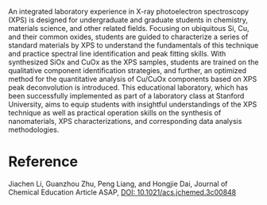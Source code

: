 #+export_file_name: index
#+options: broken-links:t
# (ss-toggle-markdown-export-on-save)
# date-added:

#+begin_export md
---
title: "Analysis of Si, Cu, and Their Oxides by X-ray Photoelectron Spectroscopy"
## https://quarto.org/docs/journals/authors.html
#author:
#  - name: ""
#    affiliations:
#     - name: ""
license:
  text: "©2024 American Chemical Society and Division of Chemical Education, Inc."
#license: "CC BY-NC-SA"
#draft: true
#date-modified:
date: 2024-02-19
categories: [article, lab, spectroscopy, "solid state"]
keywords: physical chemistry teaching, physical chemistry education, teaching resources, physical chemistry laboratory, XPS, spectroscopy

image: xps.png
---
<img src="xps.png" width="40%" align="right"/>
#+end_export

An integrated laboratory experience in X-ray photoelectron spectroscopy (XPS) is designed for undergraduate and graduate students in chemistry, materials science, and other related fields. Focusing on ubiquitous Si, Cu, and their common oxides, students are guided to characterize a series of standard materials by XPS to understand the fundamentals of this technique and practice spectral line identification and peak fitting skills. With synthesized SiOx and CuOx as the XPS samples, students are trained on the qualitative component identification strategies, and further, an optimized method for the quantitative analysis of Cu/CuOx components based on XPS peak deconvolution is introduced. This educational laboratory, which has been successfully implemented as part of a laboratory class at Stanford University, aims to equip students with insightful understandings of the XPS technique as well as practical operation skills on the synthesis of nanomaterials, XPS characterizations, and corresponding data analysis methodologies.

* Reference
Jiachen Li, Guanzhou Zhu, Peng Liang, and Hongjie Dai,
Journal of Chemical Education Article ASAP,
[[https://doi.org/10.1021/acs.jchemed.3c00848][DOI: 10.1021/acs.jchemed.3c00848]]

* Local variables :noexport:
# Local Variables:
# eval: (ss-markdown-export-on-save)
# End:
